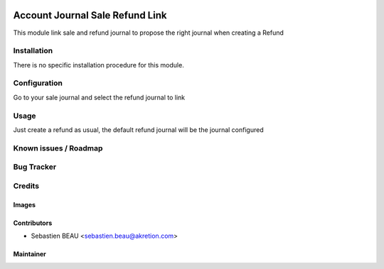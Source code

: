 .. image:: https://img.shields.io/badge/licence-AGPL--3-blue.svg
   :target: http://www.gnu.org/licenses/agpl-3.0-standalone.html
   :alt: License: AGPL-3

==================================
Account Journal Sale Refund Link
==================================

This module link sale and refund journal to propose the right journal when creating a Refund

Installation
============

There is no specific installation procedure for this module.

Configuration
=============

Go to your sale journal and select the refund journal to link

Usage
=====

Just create a refund as usual, the default refund journal will be the journal configured

Known issues / Roadmap
======================


Bug Tracker
===========


Credits
=======


Images
------


Contributors
------------

* Sebastien BEAU <sebastien.beau@akretion.com>

Maintainer
----------


